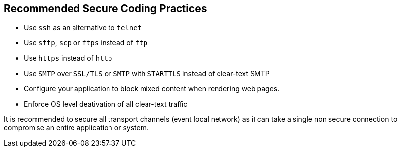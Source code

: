 == Recommended Secure Coding Practices

* Use ``++ssh++`` as an alternative to ``++telnet++``
* Use ``++sftp++``, ``++scp++`` or ``++ftps++`` instead of ``++ftp++``
* Use ``++https++`` instead of ``++http++``
* Use ``++SMTP++`` over ``++SSL/TLS++`` or ``++SMTP++`` with ``++STARTTLS++`` instead of clear-text SMTP
* Configure your application to block mixed content when rendering web pages.
* Enforce OS level deativation of all clear-text traffic

It is recommended to secure all transport channels (event local network) as it can take a single non secure connection to compromise an entire application or system. 
